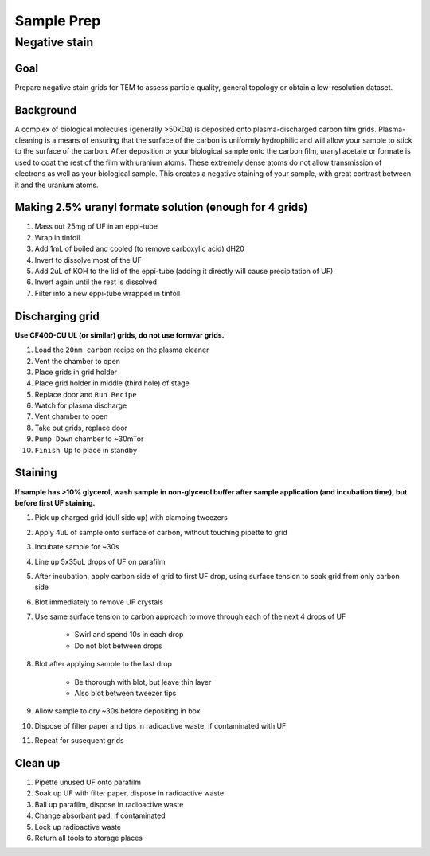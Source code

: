 Sample Prep
===========

Negative stain
--------------

Goal
~~~~
Prepare negative stain grids for TEM to assess particle quality, general topology or obtain a low-resolution dataset.

Background
~~~~~~~~~~
A complex of biological molecules (generally >50kDa) is deposited onto plasma-discharged carbon film grids. Plasma-cleaning is a means of ensuring that the surface of the carbon is uniformly hydrophilic and will allow your sample to stick to the surface of the carbon. After deposition or your biological sample onto the carbon film, uranyl acetate or formate is used to coat the rest of the film with uranium atoms. These extremely dense atoms do not allow transmission of electrons as well as your biological sample. This creates a negative staining of your sample, with great contrast between it and the uranium atoms.

Making 2.5% uranyl formate solution (enough for 4 grids)
~~~~~~~~~~~~~~~~~~~~~~~~~~~~~~~~~~~~~~~~~~~~~~~~~~~~~~~~
#. Mass out 25mg of UF in an eppi-tube
#. Wrap in tinfoil
#. Add 1mL of boiled and cooled (to remove carboxylic acid) dH20
#. Invert to dissolve most of the UF
#. Add 2uL of KOH to the lid of the eppi-tube (adding it directly will cause precipitation of UF)
#. Invert again until the rest is dissolved
#. Filter into a new eppi-tube wrapped in tinfoil

Discharging grid
~~~~~~~~~~~~~~~~
**Use CF400-CU UL (or similar) grids, do not use formvar grids.**

#. Load the ``20nm carbon`` recipe on the plasma cleaner
#. Vent the chamber to open
#. Place grids in grid holder
#. Place grid holder in middle (third hole) of stage
#. Replace door and ``Run Recipe``
#. Watch for plasma discharge
#. Vent chamber to open
#. Take out grids, replace door
#. ``Pump Down`` chamber to ~30mTor
#. ``Finish Up`` to place in standby 

Staining
~~~~~~~~
**If sample has >10% glycerol, wash sample in non-glycerol buffer after sample application (and incubation time), but before first UF staining.**

#. Pick up charged grid (dull side up) with clamping tweezers
#. Apply 4uL of sample onto surface of carbon, without touching pipette to grid
#. Incubate sample for ~30s 
#. Line up 5x35uL drops of UF on parafilm
#. After incubation, apply carbon side of grid to first UF drop, using surface tension to soak grid from only carbon side
#. Blot immediately to remove UF crystals
#. Use same surface tension to carbon approach to move through each of the next 4 drops of UF

    - Swirl and spend 10s in each drop
    - Do not blot between drops

#. Blot after applying sample to the last drop

    - Be thorough with blot, but leave thin layer 
    - Also blot between tweezer tips

#. Allow sample to dry ~30s before depositing in box
#. Dispose of filter paper and tips in radioactive waste, if contaminated with UF
#. Repeat for susequent grids

Clean up
~~~~~~~~
#. Pipette unused UF onto parafilm
#. Soak up UF with filter paper, dispose in radioactive waste
#. Ball up parafilm, dispose in radioactive waste
#. Change absorbant pad, if contaminated
#. Lock up radioactive waste
#. Return all tools to storage places
  
